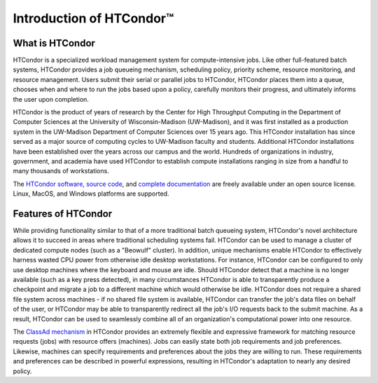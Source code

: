 Introduction of HTCondor™
************************************

What is HTCondor
==================

HTCondor is a specialized workload management system for compute-intensive jobs. Like other full-featured batch systems, HTCondor provides a job queueing mechanism, scheduling policy, priority scheme, resource monitoring, and resource management. Users submit their serial or parallel jobs to HTCondor, HTCondor places them into a queue, chooses when and where to run the jobs based upon a policy, carefully monitors their progress, and ultimately informs the user upon completion.

HTCondor is the product of years of research by the Center for High Throughput Computing in the Department of Computer Sciences at the University of Wisconsin-Madison (UW-Madison), and it was first installed as a production system in the UW-Madison Department of Computer Sciences over 15 years ago. This HTCondor installation has since served as a major source of computing cycles to UW-Madison faculty and students. Additional HTCondor installations have been established over the years across our campus and the world. Hundreds of organizations in industry, government, and academia have used HTCondor to establish compute installations ranging in size from a handful to many thousands of workstations.

The `HTCondor software, source code <http://research.cs.wisc.edu/htcondor/downloads/>`_, and `complete documentation <http://research.cs.wisc.edu/htcondor/manual/>`_ are freely available under an open source license. Linux, MacOS, and Windows platforms are supported.

Features of HTCondor
======================

While providing functionality similar to that of a more traditional batch queueing system, HTCondor's novel architecture allows it to succeed in areas where traditional scheduling systems fail. HTCondor can be used to manage a cluster of dedicated compute nodes (such as a "Beowulf" cluster). In addition, unique mechanisms enable HTCondor to effectively harness wasted CPU power from otherwise idle desktop workstations. For instance, HTCondor can be configured to only use desktop machines where the keyboard and mouse are idle. Should HTCondor detect that a machine is no longer available (such as a key press detected), in many circumstances HTCondor is able to transparently produce a checkpoint and migrate a job to a different machine which would otherwise be idle. HTCondor does not require a shared file system across machines - if no shared file system is available, HTCondor can transfer the job's data files on behalf of the user, or HTCondor may be able to transparently redirect all the job's I/O requests back to the submit machine. As a result, HTCondor can be used to seamlessly combine all of an organization's computational power into one resource.

The `ClassAd mechanism <http://research.cs.wisc.edu/htcondor/classad/classad.html>`_ in HTCondor provides an extremely flexible and expressive framework for matching resource requests (jobs) with resource offers (machines). Jobs can easily state both job requirements and job preferences. Likewise, machines can specify requirements and preferences about the jobs they are willing to run. These requirements and preferences can be described in powerful expressions, resulting in HTCondor's adaptation to nearly any desired policy.
